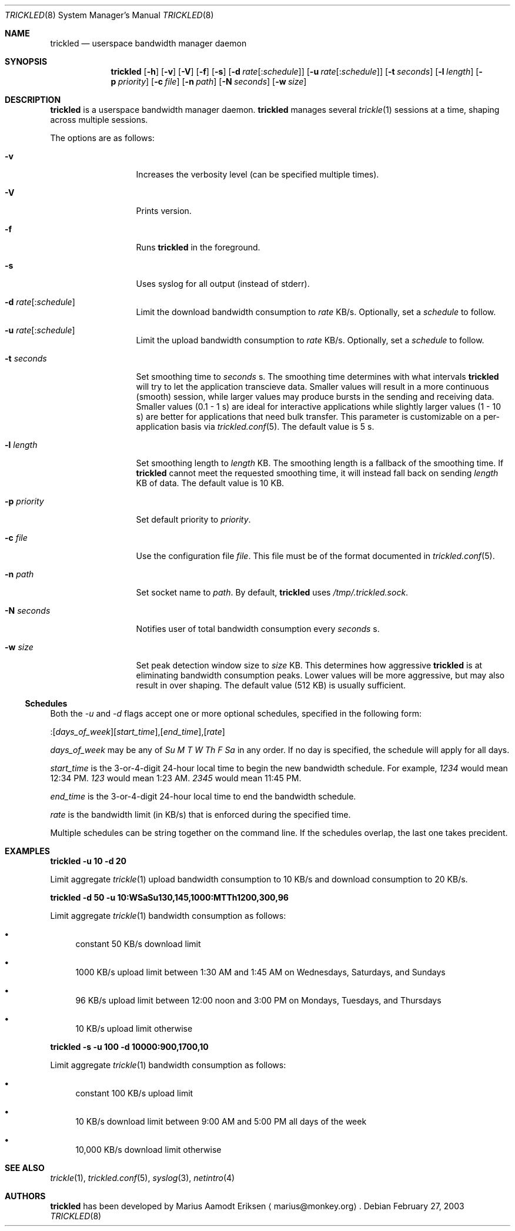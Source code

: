 .\"	$OpenBSD: mdoc.template,v 1.6 2001/02/03 08:22:44 niklas Exp $
.\"
.\" The following requests are required for all man pages.
.Dd February 27, 2003
.Dt TRICKLED 8
.Os
.Sh NAME
.Nm trickled
.Nd userspace bandwidth manager daemon
.Sh SYNOPSIS
.\" For a program:  program [-abc] file ...
.Nm trickled
.Op Fl h
.Op Fl v
.Op Fl V
.Op Fl f
.Op Fl s
.Op Fl d Ar rate\fR[:\fIschedule\fR]
.Op Fl u Ar rate\fR[:\fIschedule\fR]
.Op Fl t Ar seconds
.Op Fl l Ar length
.Op Fl p Ar priority
.Op Fl c Ar file
.Op Fl n Ar path
.Op Fl N Ar seconds
.Op Fl w Ar size
.Sh DESCRIPTION
.Nm
is a userspace bandwidth manager daemon.
.Nm
manages several
.Xr trickle 1
sessions at a time, shaping across multiple sessions.
.Pp
The options are as follows:
.Bl -tag -width Ds_imagedir
.It Fl v
Increases the verbosity level (can be specified multiple times).
.It Fl V
Prints version.
.It Fl f
Runs
.Nm
in the foreground.
.It Fl s
Uses syslog for all output (instead of stderr).
.It Fl d Ar rate\fR[:\fIschedule\fR]
Limit the download bandwidth consumption to 
.Ar rate
KB/s. Optionally, set a
.Ar schedule
to follow.
.It Fl u Ar rate\fR[:\fIschedule\fR]
Limit the upload bandwidth consumption to 
.Ar rate
KB/s. Optionally, set a
.Ar schedule
to follow.
.It Fl t Ar seconds
Set smoothing time to
.Ar seconds 
s.  The smoothing time determines with what intervals 
.Nm
will try to let the application transcieve data.  Smaller values will
result in a more continuous (smooth) session, while larger values may
produce bursts in the sending and receiving data.  Smaller values (0.1
- 1 s) are ideal for interactive applications while slightly larger
values (1 - 10 s) are better for applications that need bulk transfer.
This parameter is customizable on a per-application basis via
.Xr trickled.conf 5 .
The default value is 5 s.
.It Fl l Ar length
Set smoothing length to
.Ar length 
KB.  The smoothing length is a fallback of the smoothing time.  If 
.Nm
cannot meet the requested smoothing time, it will instead fall back on
sending 
.Ar length
KB of data.  The default value is 10 KB.
.It Fl p Ar priority
Set default priority to 
.Ar priority .
.It Fl c Ar file
Use the configuration file
.Ar file .
This file must be of the format documented in 
.Xr trickled.conf 5 .
.It Fl n Ar path
Set socket name to 
.Ar path .
By default, 
.Nm
uses
.Ar /tmp/.trickled.sock .
.It Fl N Ar seconds
Notifies user of total bandwidth consumption every
.Ar seconds
s.
.It Fl w Ar size
Set peak detection window size to 
.Ar size
KB.  This determines how aggressive 
.Nm
is at eliminating bandwidth consumption peaks.  Lower values will be
more aggressive, but may also result in over shaping.  The default
value (512 KB) is usually sufficient.
.El
.Ss "Schedules"
Both the
.Ar -u
and
.Ar -d
flags accept one or more optional schedules, specified in the following form:
.Pp
:[\fIdays_of_week\fR][\fIstart_time\fR],[\fIend_time\fR],[\fIrate\fR]
.Pp
.Ar days_of_week
may be any of
.Ar Su M T W Th F Sa
in any order.  If no day is specified, the schedule will apply for all days.
.Pp
.Ar start_time
is the 3-or-4-digit 24-hour local time to begin the new bandwidth schedule.
For example,
.Ar 1234
would mean 12:34 PM.
.Ar 123
would mean 1:23 AM.
.Ar 2345
would mean 11:45 PM.
.Pp
.Ar end_time
is the 3-or-4-digit 24-hour local time to end the bandwidth schedule.
.Pp
.Ar rate
is the bandwidth limit (in KB/s) that is enforced during the specified time.
.Pp
Multiple schedules can be string together on the command line.
If the schedules overlap, the last one takes precident.
.Sh EXAMPLES
.Cm trickled -u 10 -d 20
.Pp
Limit aggregate 
.Xr trickle 1
upload bandwidth consumption to 10 KB/s and download consumption to 20 KB/s.
.Pp
.Cm trickled -d 50 -u 10:WSaSu130,145,1000:MTTh1200,300,96
.Pp
Limit aggregate
.Xr trickle 1
bandwidth consumption as follows:
.Bl -bullet
.It
constant 50 KB/s download limit
.It
1000 KB/s upload limit between 1:30 AM and 1:45 AM on Wednesdays, Saturdays, and Sundays
.It
96 KB/s upload limit between 12:00 noon and 3:00 PM on Mondays, Tuesdays, and Thursdays
.It
10 KB/s upload limit otherwise
.El
.Pp
.Cm trickled -s -u 100 -d 10000:900,1700,10
.Pp
Limit aggregate
.Xr trickle 1
bandwidth consumption as follows:
.Bl -bullet
.It
constant 100 KB/s upload limit
.It
10 KB/s download limit between 9:00 AM and 5:00 PM all days of the week
.It
10,000 KB/s download limit otherwise
.El
.\" This next request is for sections 2 and 3 function return values only.
.\" .Sh RETURN VALUES
.\" The next request is for sections 2 and 3 error and signal handling only.
.\" .Sh ERRORS
.\" This next request is for section 4 only.
.\" .Sh DIAGNOSTICS
.\" This next request is for sections 1, 6, 7 & 8 only.
.\" .Sh ENVIRONMENT
.\" .Sh FILES
.Sh SEE ALSO
.Xr trickle 1 ,
.Xr trickled.conf 5 ,
.Xr syslog 3 ,
.Xr netintro 4
.\" .Sh COMPATIBILITY
.\".Sh ACKNOWLEDGEMENTS
.\"This product includes software developed by Ericsson Radio Systems.
.\".Pp
.\"This product includes software developed by the University of
.\"California, Berkeley and its contributors.
.Sh AUTHORS
.Nm
has been developed by Marius Aamodt Eriksen
.Aq marius@monkey.org .
.\" .Sh HISTORY
.\" .Sh BUGS
.\" Does not support executables utilizing
.\" .Xr kqueue 2 .
.\" Please report any bugs to Marius Aamodt Eriksen 
.\" .Aq marius@monkey.org .
.\" .Sh CAVEATS
